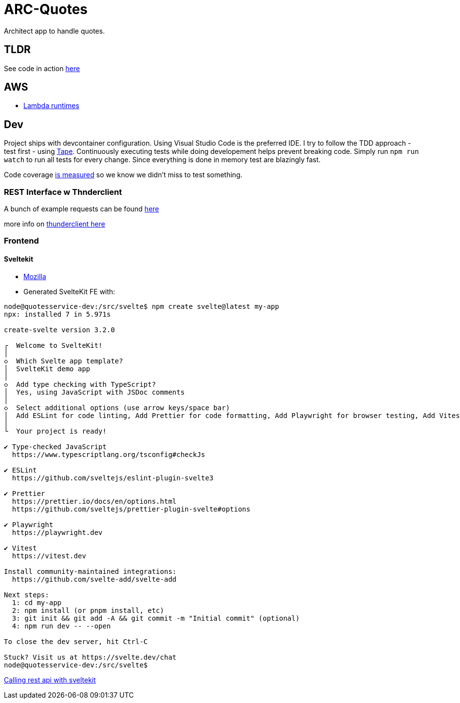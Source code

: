 = ARC-Quotes

Architect app to handle quotes.

== TLDR
See code in action https://cica413h8d.execute-api.eu-central-1.amazonaws.com[here]


== AWS
* https://docs.aws.amazon.com/lambda/latest/dg/lambda-runtimes.html[Lambda runtimes]

== Dev
Project ships with devcontainer configuration. Using Visual Studio Code is the preferred IDE.   
I try to follow the TDD approach - test first - using https://github.com/dwyl/learn-tape[Tape]. Continuously executing tests while doing developement helps prevent breaking code. Simply run `npm run watch` to run all tests for every change. Since everything is done in memory test are blazingly fast.

Code coverage https://github.com/dwyl/learn-tape#code-coverage[is measured] so we know we didn't miss to test something.

=== REST Interface w Thnderclient

A bunch of example requests can be found https://reqbin.com/[here]   

more info on https://developers.refinitiv.com/en/article-catalog/article/how-to-test-http-rest-api-easily-with-visual-studio-code---thund[thunderclient here]

=== Frontend 

==== Sveltekit

* https://developer.mozilla.org/en-US/docs/Learn/Tools_and_testing/Client-side_JavaScript_frameworks/Svelte_getting_started[Mozilla] 

* Generated SvelteKit FE with:
```shell
node@quotesservice-dev:/src/svelte$ npm create svelte@latest my-app
npx: installed 7 in 5.971s

create-svelte version 3.2.0

┌  Welcome to SvelteKit!
│
◇  Which Svelte app template?
│  SvelteKit demo app
│
◇  Add type checking with TypeScript?
│  Yes, using JavaScript with JSDoc comments
│
◇  Select additional options (use arrow keys/space bar)
│  Add ESLint for code linting, Add Prettier for code formatting, Add Playwright for browser testing, Add Vitest for unit testing
│
└  Your project is ready!

✔ Type-checked JavaScript
  https://www.typescriptlang.org/tsconfig#checkJs

✔ ESLint
  https://github.com/sveltejs/eslint-plugin-svelte3

✔ Prettier
  https://prettier.io/docs/en/options.html
  https://github.com/sveltejs/prettier-plugin-svelte#options

✔ Playwright
  https://playwright.dev

✔ Vitest
  https://vitest.dev

Install community-maintained integrations:
  https://github.com/svelte-add/svelte-add

Next steps:
  1: cd my-app
  2: npm install (or pnpm install, etc)
  3: git init && git add -A && git commit -m "Initial commit" (optional)
  4: npm run dev -- --open

To close the dev server, hit Ctrl-C

Stuck? Visit us at https://svelte.dev/chat
node@quotesservice-dev:/src/svelte$ 
```

https://rodneylab.com/using-fetch-sveltekit/[Calling rest api with sveltekit]